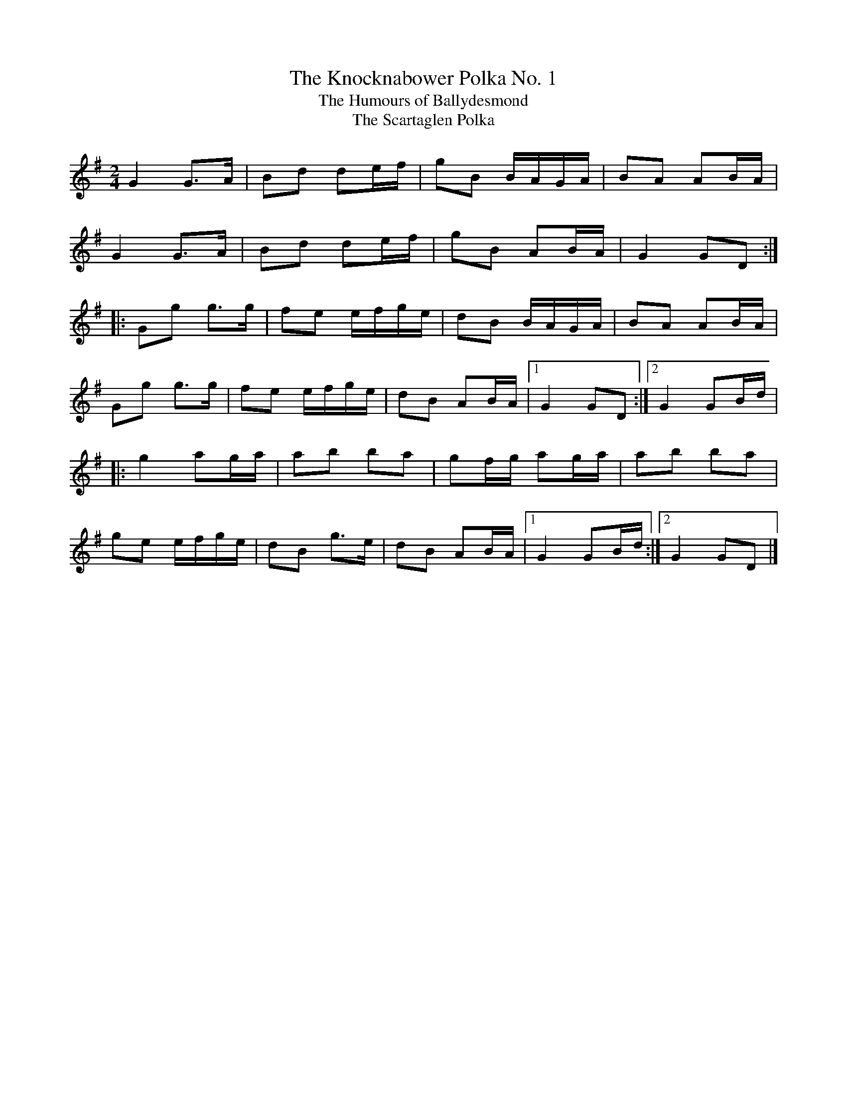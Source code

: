 X: 12
T:Knocknabower Polka No. 1, The
T:Humours of Ballydesmond, The
T:Scartaglen Polka, The
M:2/4
L:1/8
R:Polka
K:G
G2 G>A|Bd de/2f/2|gB B/2A/2G/2A/2|BA AB/2A/2|!
G2 G>A|Bd de/2f/2|gB AB/2A/2|G2 GD:|!
|:Gg g>g|fe e/2f/2g/2e/2|dB B/2A/2G/A/2|BA AB/2A/2|!
Gg g>g|fe e/2f/2g/2e/2|dB AB/2A/2|1G2 GD:|2G2 GB/2d/2|!
|:g2 ag/2a/2|ab ba|gf/2g/2 ag/2a/2|ab ba|!
ge e/2f/2g/2e/2|dB g>e|dB AB/2A/2|1G2 GB/2d/2:|2G2 GD|]!
